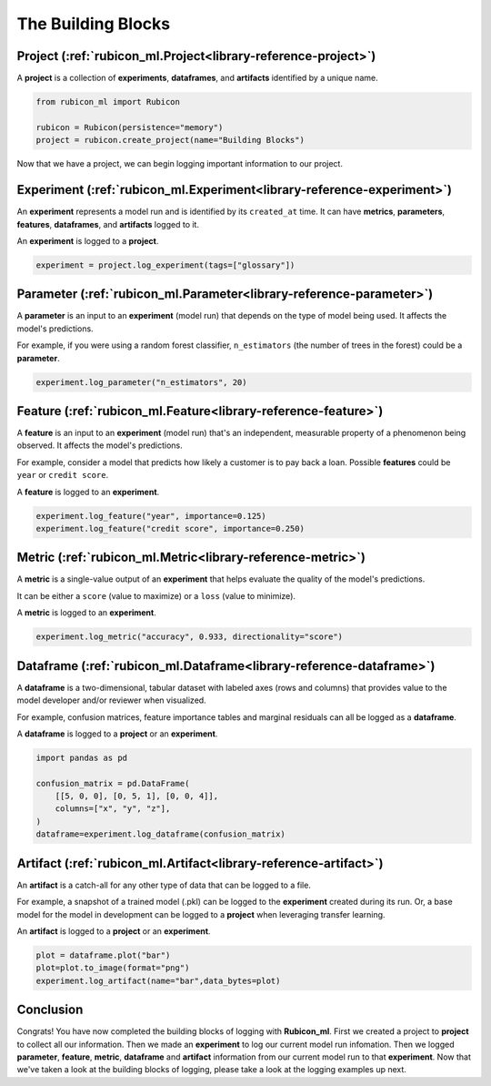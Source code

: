 .. _glossary:

The Building Blocks
*******************

Project (:ref:`rubicon_ml.Project<library-reference-project>`)
============================================================================

A **project** is a collection of **experiments**, **dataframes**, and **artifacts**
identified by a unique name.

.. code-block:: python

  from rubicon_ml import Rubicon

  rubicon = Rubicon(persistence="memory")
  project = rubicon.create_project(name="Building Blocks")

Now that we have a project, we can begin logging important information to our project. 

Experiment (:ref:`rubicon_ml.Experiment<library-reference-experiment>`)
=======================================================================

An **experiment** represents a model run and is identified by its ``created_at`` time.
It can have **metrics**, **parameters**, **features**, **dataframes**, and **artifacts**
logged to it.

An **experiment** is logged to a **project**.

.. code-block:: python

  experiment = project.log_experiment(tags=["glossary"])

Parameter (:ref:`rubicon_ml.Parameter<library-reference-parameter>`)
====================================================================

A **parameter** is an input to an **experiment** (model run) that depends on the type
of model being used. It affects the model's predictions.

For example, if you were using a random forest classifier, ``n_estimators`` (the number
of trees in the forest) could be a **parameter**.


.. code-block:: python

  experiment.log_parameter("n_estimators", 20)

Feature (:ref:`rubicon_ml.Feature<library-reference-feature>`)
==============================================================

A **feature** is an input to an **experiment** (model run) that's an independent,
measurable property of a phenomenon being observed. It affects the model's predictions.

For example, consider a model that predicts how likely a customer is to pay back a loan.
Possible **features** could be ``year`` or ``credit score``.

A **feature** is logged to an **experiment**.

.. code-block:: python

  experiment.log_feature("year", importance=0.125)
  experiment.log_feature("credit score", importance=0.250)

Metric (:ref:`rubicon_ml.Metric<library-reference-metric>`)
===========================================================

A **metric** is a single-value output of an **experiment** that helps evaluate the
quality of the model's predictions.
    
It can be either a ``score`` (value to maximize) or a ``loss`` (value to minimize).

A **metric** is logged to an **experiment**.

.. code-block:: python

  experiment.log_metric("accuracy", 0.933, directionality="score")

Dataframe (:ref:`rubicon_ml.Dataframe<library-reference-dataframe>`)
====================================================================

A **dataframe** is a two-dimensional, tabular dataset with labeled axes (rows and
columns) that provides value to the model developer and/or reviewer when visualized. 

For example, confusion matrices, feature importance tables and marginal residuals can
all be logged as a **dataframe**.

A **dataframe** is logged to a **project** or an **experiment**.

.. code-block:: python

  import pandas as pd

  confusion_matrix = pd.DataFrame(
      [[5, 0, 0], [0, 5, 1], [0, 0, 4]],
      columns=["x", "y", "z"],
  )
  dataframe=experiment.log_dataframe(confusion_matrix)

Artifact (:ref:`rubicon_ml.Artifact<library-reference-artifact>`)
=================================================================

An **artifact** is a catch-all for any other type of data that can be logged to a file.

For example, a snapshot of a trained model (.pkl) can be logged to the **experiment**
created during its run. Or, a base model for the model in development can be logged to
a **project** when leveraging transfer learning.

An **artifact** is logged to a **project** or an **experiment**.

.. code-block:: python

  plot = dataframe.plot("bar")
  plot=plot.to_image(format="png")
  experiment.log_artifact(name="bar",data_bytes=plot)

Conclusion
==========
Congrats! You have now completed the building blocks of logging with **Rubicon_ml**. First we created a project to **project** to collect all our information. Then we made an **experiment** to log our current model run infomation. Then we logged **parameter**, **feature**, **metric**, **dataframe** and **artifact** information from our current model run to that **experiment**. Now that we've taken a look at the building blocks of logging, please take a look at the logging examples up next. 
